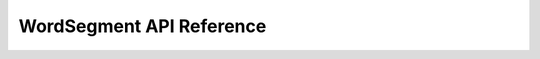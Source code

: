 WordSegment API Reference
=========================

.. py:function:: clean(text)
   :module: wordsegment

    Return `text` lower-cased with non-alphanumeric characters removed.

.. py:function:: divide(text, limit=24)
   :module: wordsegment

    Yield (prefix, suffix) pairs from `text` with len(prefix) not
    exceeding `limit`.

.. py:function:: score(word, prev=None)
   :module: wordsegment

    Score a `word` in the context of the previous word, `prev`.

.. py:function:: segment(text)
   :module: wordsegment

    Return a list of words that is the best segmenation of `text`.

.. py:data:: unigram_counts
   :module: wordsegment

    Mapping of (unigram, count) pairs.
    Loaded from the file 'wordsegment_data/unigrams.txt'.

.. py:data:: bigram_counts
   :module: wordsegment

    Mapping of (bigram, count) pairs.
    Loaded from the file 'wordsegment_data/bigrams.txt'.
